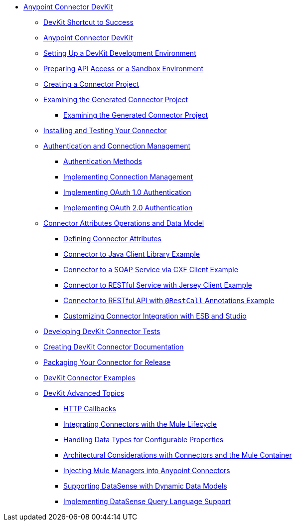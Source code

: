 // TOC File

* link:/anypoint-connector-devkit/v/3.4/[Anypoint Connector DevKit]
** link:/anypoint-connector-devkit/v/3.4/devkit-shortcut-to-success[DevKit Shortcut to Success]
** link:/anypoint-connector-devkit/v/3.4/index[Anypoint Connector DevKit]
** link:/anypoint-connector-devkit/v/3.4/setting-up-a-devkit-development-environment[Setting Up a DevKit Development Environment]
** link:/anypoint-connector-devkit/v/3.4/preparing-api-access-or-a-sandbox-environment[Preparing API Access or a Sandbox Environment]
** link:/anypoint-connector-devkit/v/3.4/creating-a-connector-project[Creating a Connector Project]
** link:/anypoint-connector-devkit/v/3.4/examining-the-generated-connector-project[Examining the Generated Connector Project]
*** link:/anypoint-connector-devkit/v/3.4/examining-the-generated-connector-project[Examining the Generated Connector Project]
** link:/anypoint-connector-devkit/v/3.4/installing-and-testing-your-connector[Installing and Testing Your Connector]
** link:/anypoint-connector-devkit/v/3.4/authentication-and-connection-management[Authentication and Connection Management]
*** link:/anypoint-connector-devkit/v/3.4/authentication-methods[Authentication Methods]
*** link:/anypoint-connector-devkit/v/3.4/implementing-connection-management[Implementing Connection Management]
*** link:/anypoint-connector-devkit/v/3.4/implementing-oauth-1.0-authentication[Implementing OAuth 1.0 Authentication]
*** link:/anypoint-connector-devkit/v/3.4/implementing-oauth-2.0-authentication[Implementing OAuth 2.0 Authentication]
** link:/anypoint-connector-devkit/v/3.4/connector-attributes-operations-and-data-model[Connector Attributes Operations and Data Model]
*** link:/anypoint-connector-devkit/v/3.4/defining-configurable-connector-attributes[Defining Connector Attributes]
*** link:/anypoint-connector-devkit/v/3.4/connector-to-java-client-library-example[Connector to Java Client Library Example]
*** link:/anypoint-connector-devkit/v/3.4/connector-to-soap-service-via-cxf-client-example[Connector to a SOAP Service via CXF Client Example]
*** link:/anypoint-connector-devkit/v/3.4/connector-to-restful-service-with-jersey-client-example[Connector to RESTful Service with Jersey Client Example]
*** link:/anypoint-connector-devkit/v/3.4/connector-to-restful-api-with-restcall-annotations-example[Connector to RESTful API with `@RestCall` Annotations Example]
*** link:/anypoint-connector-devkit/v/3.4/customizing-connector-integration-with-esb-and-studio[Customizing Connector Integration with ESB and Studio]
** link:/anypoint-connector-devkit/v/3.4/developing-devkit-connector-tests[Developing DevKit Connector Tests]
** link:/anypoint-connector-devkit/v/3.4/creating-devkit-connector-documentation[Creating DevKit Connector Documentation]
** link:/anypoint-connector-devkit/v/3.4/packaging-your-connector-for-release[Packaging Your Connector for Release]
** link:/anypoint-connector-devkit/v/3.4/devkit-connector-examples[DevKit Connector Examples]
** link:/anypoint-connector-devkit/v/3.4/devkit-advanced-topics[DevKit Advanced Topics]
*** link:/anypoint-connector-devkit/v/3.4/http-callbacks[HTTP Callbacks]
*** link:/anypoint-connector-devkit/v/3.4/integrating-connectors-with-the-mule-lifecycle[Integrating Connectors with the Mule Lifecycle]
*** link:/anypoint-connector-devkit/v/3.4/handling-data-types-for-configurable-properties[Handling Data Types for Configurable Properties]
*** link:/anypoint-connector-devkit/v/3.4/architectural-considerations-with-connectors-and-the-mule-container[Architectural Considerations with Connectors and the Mule Container]
*** link:/anypoint-connector-devkit/v/3.4/injecting-mule-managers-into-anypoint-connectors[Injecting Mule Managers into Anypoint Connectors]
*** link:/anypoint-connector-devkit/v/3.4/supporting-datasense-with-dynamic-data-models[Supporting DataSense with Dynamic Data Models]
*** link:/anypoint-connector-devkit/v/3.4/implementing-datasense-query-language-support[Implementing DataSense Query Language Support]
